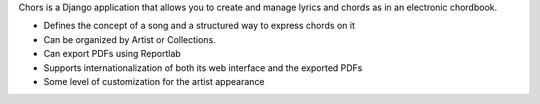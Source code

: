 Chors is a Django application that allows you to create and manage lyrics and 
chords as in an electronic chordbook.

* Defines the concept of a song and a structured way to express chords on it
* Can be organized by Artist or Collections.
* Can export PDFs using Reportlab
* Supports internationalization of both its web interface and the exported PDFs
* Some level of customization for the artist appearance
